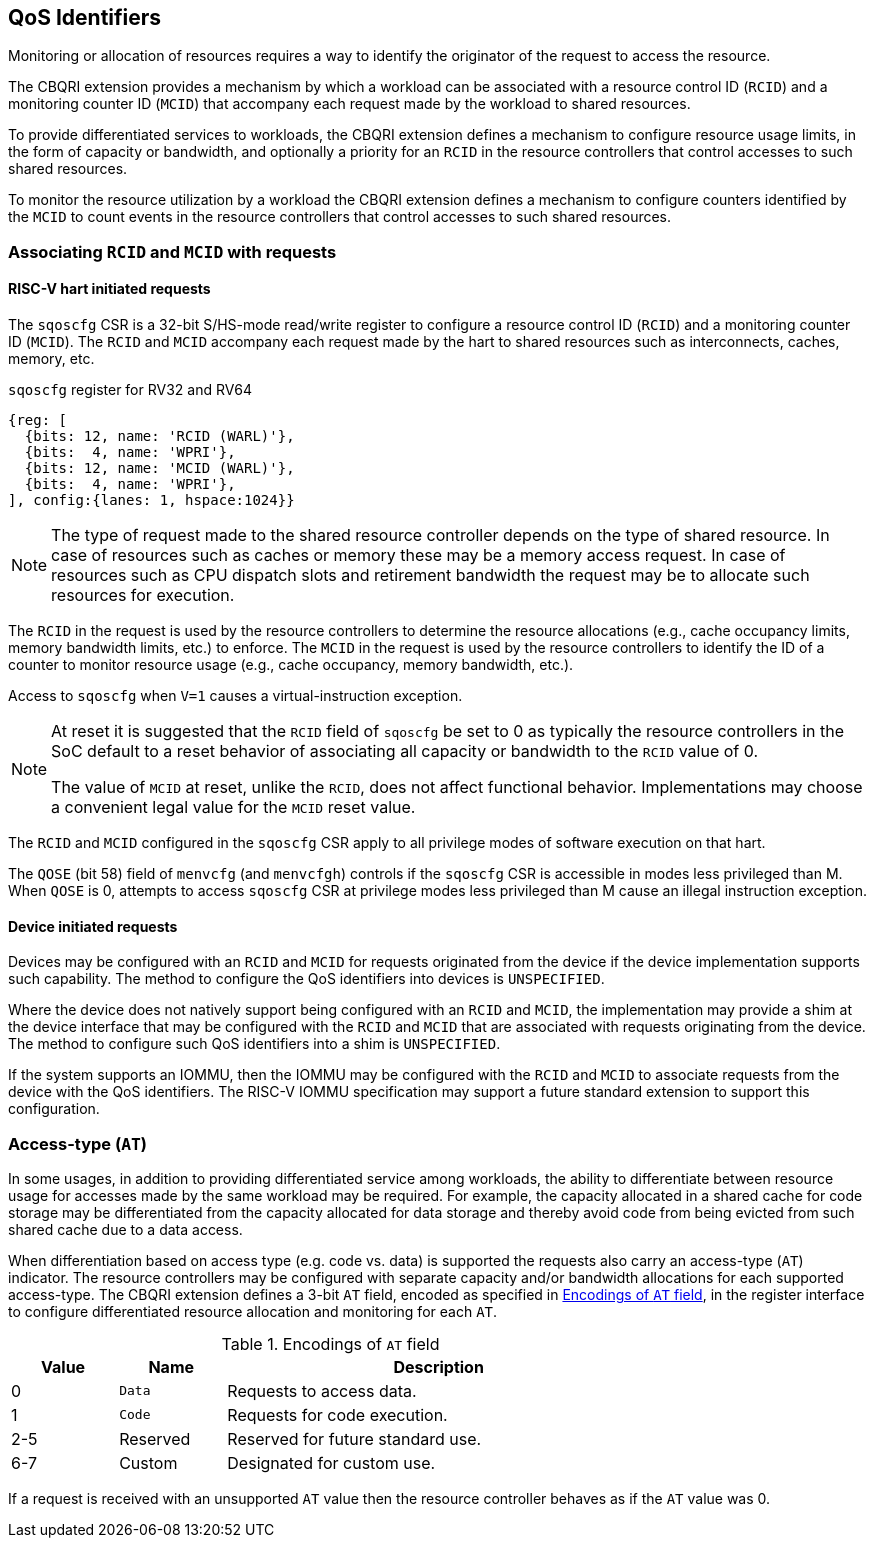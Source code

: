[[QOS_ID]]
== QoS Identifiers 

Monitoring or allocation of resources requires a way to identify the originator
of the request to access the resource.

The CBQRI extension provides a mechanism by which a workload can be associated
with a resource control ID (`RCID`) and a monitoring counter ID (`MCID`) that
accompany each request made by the workload to shared resources.

To provide differentiated services to workloads, the CBQRI extension defines
a mechanism to configure resource usage limits, in the form of capacity or
bandwidth, and optionally a priority for an `RCID` in the resource controllers
that control accesses to such shared resources.

To monitor the resource utilization by a workload  the CBQRI extension defines
a mechanism to configure counters identified by the `MCID` to count events in
the resource controllers that control accesses to such shared resources.

=== Associating `RCID` and `MCID` with requests

==== RISC-V hart initiated requests

The `sqoscfg` CSR is a 32-bit S/HS-mode read/write register to configure a
resource control ID (`RCID`) and a monitoring counter ID (`MCID`). The `RCID`
and `MCID` accompany each request made by the hart to shared resources such
as interconnects, caches, memory, etc.

.`sqoscfg` register for RV32 and RV64

[wavedrom, , ]
....
{reg: [
  {bits: 12, name: 'RCID (WARL)'},
  {bits:  4, name: 'WPRI'},
  {bits: 12, name: 'MCID (WARL)'},
  {bits:  4, name: 'WPRI'},
], config:{lanes: 1, hspace:1024}}
....

[NOTE]
====
The type of request made to the shared resource controller depends on the type
of shared resource. In case of resources such as caches or memory these may be
a memory access request. In case of resources such as CPU dispatch slots and
retirement bandwidth the request may be to allocate such resources for
execution.
====

The `RCID` in the request is used by the resource controllers to determine the
resource allocations (e.g., cache occupancy limits, memory bandwidth limits,
etc.) to enforce. The `MCID` in the request is used by the resource controllers
to identify the ID of a counter to monitor resource usage (e.g., cache
occupancy, memory bandwidth, etc.).

Access to `sqoscfg` when `V=1` causes a virtual-instruction exception.

[NOTE]
====
At reset it is suggested that the `RCID` field of `sqoscfg` be set to 0 as
typically the resource controllers in the SoC default to a reset behavior
of associating all capacity or bandwidth to the `RCID` value of 0.

The value of `MCID` at reset, unlike the `RCID`, does not affect functional
behavior. Implementations may choose a convenient legal value for the `MCID`
reset value.
====

The `RCID` and `MCID` configured in the `sqoscfg` CSR apply to all privilege
modes of software execution on that hart.

The `QOSE` (bit 58) field of `menvcfg` (and `menvcfgh`) controls if the
`sqoscfg` CSR is accessible in modes less privileged than M. When `QOSE` is 0,
attempts to access `sqoscfg` CSR at privilege modes less privileged than M cause
an illegal instruction exception.

==== Device initiated requests

Devices may be configured with an `RCID` and `MCID` for requests originated 
from the device if the device implementation supports such capability. The 
method to configure the QoS identifiers into devices is `UNSPECIFIED`.

Where the device does not natively support being configured with an `RCID`
and `MCID`, the implementation may provide a shim at the device interface that
may be configured with the `RCID` and `MCID` that are associated with requests
originating from the device. The method to configure such QoS identifiers into
a shim is `UNSPECIFIED`.

If the system supports an IOMMU, then the IOMMU may be configured with the
`RCID` and `MCID` to associate requests from the device with the QoS
identifiers. The RISC-V IOMMU specification may support a future standard
extension to support this configuration.

=== Access-type (`AT`)

In some usages, in addition to providing differentiated service among workloads,
the ability to differentiate between resource usage for accesses made by the
same workload may be required. For example, the capacity allocated in a shared
cache for code storage may be differentiated from the capacity allocated for
data storage and thereby avoid code from being evicted from such shared cache
due to a data access.

When differentiation based on access type (e.g. code vs. data) is supported the
requests also carry an access-type (`AT`) indicator. The resource controllers
may be configured with separate capacity and/or bandwidth allocations for each
supported access-type. The CBQRI extension defines a 3-bit `AT` field, encoded
as specified in <<AT_ENC>>, in the register interface to configure
differentiated resource allocation and monitoring for each `AT`.

[[AT_ENC]]
.Encodings of `AT` field
[width=75%]
[%header, cols="5,5,20"]
|===
|Value | Name     | Description
| 0    | `Data`   | Requests to access data.
| 1    | `Code`   | Requests for code execution.
| 2-5  | Reserved | Reserved for future standard use.
| 6-7  | Custom   | Designated for custom use.
|===

If a request is received with an unsupported `AT` value then the resource
controller behaves as if the `AT` value was 0.
